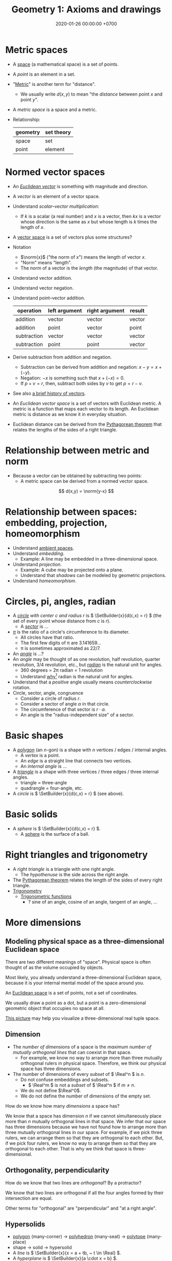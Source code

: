 #+TITLE: Geometry 1: Axioms and drawings
#+DATE: 2020-01-26 00:00:00 +0700
* Metric spaces
- A [[https://en.wikipedia.org/wiki/Space_(mathematics)][space]] (a mathematical space) is a set of points.
- A /point/ is an element in a set.
- "[[https://en.wikipedia.org/wiki/Metric_(mathematics)][Metric]]" is another term for "distance".
  - We usually write \(d(x,y)\) to mean "the /distance/ between point \(x\) and point \(y\)".
- A /metric space/ is a space and a metric.
- Relationship:
  | geometry | set theory |
  |----------+------------|
  | space    | set        |
  | point    | element    |
* Normed vector spaces
- An /[[https://en.wikipedia.org/wiki/Euclidean_vector][Euclidean vector]]/ is something with magnitude and direction.
- A /vector/ is an element of a vector space.
- Understand /scalar--vector multiplication/:
  - If \(k\) is a scalar (a real number) and \(x\) is a vector,
    then \(kx\) is a vector whose direction is the same as \(x\) but whose length is \(k\) times the length of \(x\).
- A [[https://en.wikipedia.org/wiki/Vector_space][vector space]] is a set of vectors plus some structures?
- Notation
  - \(\norm{x}\) ("the norm of \(x\)") means the length of vector \(x\).
  - "Norm" means "length".
  - The /norm/ of a vector is the /length/ (the magnitude) of that vector.
- Understand vector addition.
- Understand vector negation.
- Understand point--vector addition.
  | operation   | left argument | right argument | result |
  |-------------+---------------+----------------+--------|
  | addition    | vector        | vector         | vector |
  | addition    | point         | vector         | point  |
  | subtraction | vector        | vector         | vector |
  | subtraction | point         | point          | vector |
- Derive subtraction from addition and negation.
  - Subtraction can be derived from addition and negation: \(x-y = x+(-y)\).
  - Negation: \(-x\) is something such that \(x+(-x) = 0\).
  - If \(p+v=r\), then, subtract both sides by \(v\) to get \(p=r-v\).
- See also [[https://en.wikipedia.org/wiki/Vector_(mathematics_and_physics)][a brief history of vectors]].
- An /Euclidean vector space/ is a set of vectors with Euclidean metric.
  A metric is a function that maps each vector to its length.
  An Euclidean metric is distance as we know it in everyday situation.
- Euclidean distance can be derived from the [[https://en.wikipedia.org/wiki/Pythagorean_theorem][Pythagorean theorem]]
  that relates the lengths of the sides of a right triangle.
* Relationship between metric and norm
- Because a vector can be obtained by subtracting two points:
  - A metric space can be derived from a normed vector space.
\[ d(x,y) = \norm{y-x} \]
* Relationship between spaces: embedding, projection, homeomorphism
- Understand [[https://en.wikipedia.org/wiki/Ambient_space][ambient spaces]].
- Understand /embedding/.
  - Example: A line may be embedded in a three-dimensional space.
- Understand /projection/.
  - Example: A cube may be projected onto a plane.
  - Understand that /shadows/ can be modeled by geometric projections.
- Understand /homeomorphism/.
* Circles, pi, angles, radian
- A /[[https://en.wikipedia.org/wiki/Circle][circle]] with center \(c\) and radius \(r\)/ is \( \SetBuilder{x}{d(c,x) = r} \)
  (the set of every point whose distance from \(c\) is \(r\)).
  - A [[https://en.wikipedia.org/wiki/Circular_sector][/sector/]] is ...
- [[https://en.wikipedia.org/wiki/Pi][\( \pi \)]] is the ratio of a circle's circumference to its diameter.
  - All circles have that ratio.
  - The first few digits of π are 3.141659...
  - π is sometimes approximated as 22/7.
- An [[https://en.wikipedia.org/wiki/Angle][/angle/]] is ...?
- An /angle/ may be thought of as one revolution, half revolution, quarter revolution, 3/4 revolution, etc.,
  but [[https://en.wikipedia.org/wiki/Radian][/radian/]] is the natural unit for angles.
  - 360 degrees = 2π radian = 1 revolution
  - Understand [[https://en.wikipedia.org/wiki/Radian#Advantages_of_measuring_in_radians][why]][fn::<2020-01-26>] radian is the natural unit for angles.
- Understand that a /positive/ angle usually means /counterclockwise/ rotation.
- Circle, sector, angle, congruence
  - Consider a circle of radius \(r\).
  - Consider a sector of angle \(\alpha\) in that circle.
  - The circumference of that sector is \( r \cdot \alpha \).
  - An angle is the "radius-independent size" of a sector.
* Basic shapes
- A [[https://en.wikipedia.org/wiki/Polygon][/polygon/]] (an \(n\)-gon) is a shape with \(n\) vertices / edges / internal angles.
  - A /vertex/ is a point.
  - An /edge/ is a straight line that connects two vertices.
  - An /internal angle/ is ...
- A [[https://en.wikipedia.org/wiki/Triangle][/triangle/]] is a shape with three vertices / three edges / three internal angles.
  - triangle = three-angle
  - quadrangle = four-angle, etc.
- A /circle/ is \( \SetBuilder{x}{d(c,x) = r} \) (see above).
* Basic solids
- A /sphere/ is \( \SetBuilder{x}{d(c,x) = r} \).
  - A [[https://en.wikipedia.org/wiki/Sphere][sphere]] is the surface of a ball.
* Right triangles and trigonometry
- A /right triangle/ is a triangle with one right angle.
  - The /hypothenuse/ is the side across the right angle.
- The [[https://en.wikipedia.org/wiki/Pythagorean_theorem][Pythagorean theorem]] relates the length of the sides of every right triangle.
- [[https://en.wikipedia.org/wiki/Trigonometry][Trigonometry]]
  - [[https://en.wikipedia.org/wiki/Trigonometric_functions][Trigonometric functions]]
    - ? sine of an angle, cosine of an angle, tangent of an angle, ...
* More dimensions
** Modeling physical space as a three-dimensional Euclidean space
There are two different meanings of "space".
Physical space is often thought of as the volume occupied by objects.

Most likely, you already understand a three-dimensional Euclidean space,
because it is your internal mental model of the space around you.

An [[https://en.wikipedia.org/wiki/Euclidean_space][Euclidean space]] is a set of points, not a set of coordinates.

We usually draw a point as a dot, but a point is a zero-dimensional geometric object that occupies no space at all.

[[https://commons.wikimedia.org/wiki/File:Coord_system_CA_0.svg#][This picture]] may help you visualize a three-dimensional real tuple space.
** Dimension
- The /number of dimensions/ of a space is the /maximum number of mutually orthogonal lines/ that can coexist in that space.
  - For example, we know no way to arrange more than three mutually orthogonal rulers in physical space.
    Therefore, we think our physical space has three dimensions.
- The number of dimensions of every /subset/ of \( \Real^n \) is \(n\).
  - Do not confuse embeddings and subsets.
    - \( \Real^m \) is not a /subset/ of \( \Real^n \) if \( m \neq n \).
  - We do not define \(\Real^0\).
  - We do not define the number of dimensions of the empty set.

How do we know how many /dimensions/ a space has?

We know that a space has dimension \(n\) if we cannot simultaneously place more than \(n\) mutually orthogonal lines in that space.
We infer that our space has three dimensions because we have not found how to arrange more than three mutually orthogonal lines in our space.
For example, if we pick three rulers, we can arrange them so that they are orthogonal to each other.
But, if we pick four rulers, we know no way to arrange them so that they are orthogonal to each other.
That is why we think that space is three-dimensional.
** Orthogonality, perpendicularity
How do we know that two lines are /orthogonal/?
By a protractor?

We know that two lines are orthogonal if all the four angles formed by their intersection are equal.

Other terms for "orthogonal" are "perpendicular" and "at a right angle".
** Hypersolids
- [[https://en.wikipedia.org/wiki/Polygon][polygon]] (many-corner)
  → [[https://en.wikipedia.org/wiki/Polyhedron][polyhedron]] (many-seat)
  → [[https://en.wikipedia.org/wiki/Polytope][polytope]] (many-place)
- shape → solid → hypersolid
- A /line/ is \( \SetBuilder{x}{x = a + tb, ~ t \in \Real} \).
- A /hyperplane/ is \( \SetBuilder{x}{a \cdot x = b} \).
- Understand two-dimensional geometric objects: line, circle, square.
- Understand three-dimensional geometric objects: plane, sphere, cube.
- Understand higher-dimensional geometric objects: hyperplane, hypersphere, hypercube, "hyper-" + <the name of a three-dimensional object>.
* Transformations, symmetries, and invariants
** Invariants
Let \(\phi : D \to C\) be a function.

Let \(T : D \to D\) be a function, usually called a "transformation".

We say
"\(\phi\) is /unaffected/ by \(T\)"
or "\( \phi \) is /\(T\)-invariant/"
or "\( T \) is an /invariant/ (a /symmetry/) of \( \phi \)"
iff, for all \(x \in D\):
\[ \phi(x) = \phi(T(x)) \]

Here are some examples of invariants.

Let \( Tx = x + c \) represent translation.

Example:
If \(\phi(x,o,r)\) means "\(x\) is a point on a circle with center \(o\) and radius \(r\)",
then \(\phi(x,o,r) = \phi(Tx,To,r)\).
(A predicate is a function whose codomain is the set of booleans.)

Example:
If \(V\) is a vector space, then \(\SetBuilder{Tv}{v \in V} = V\).
If we follow the "auto-lifting" convention, we can write the equation more prettily as \( TV = V \).

Example:
Even functions exhibit mirror symmetry.
(A function \( f \) is /even/ iff \( f(x) = f(-x) \) for all applicable \(x\).)

Example:
Periodicity is a special case of translation-invariance.
(A function \(f\) has /period/ \(p\) iff \(p\) is the smallest positive number such that \( f(x+p) = f(x) \) for all applicable \(x\).
A function is /periodic/ iff it has a period.)
** Symmetries
Example: let \(S\) be the set of points of an unlabeled square.

Let \(T\) be a rotation about the square's center by a right angle.

We write \(TS\) to mean "the result of rotating \(S\) about its center by a right angle".

We write \(TS = S\) to mean "rotating \(S\) about its center by a right angle produces \(S\) itself".
